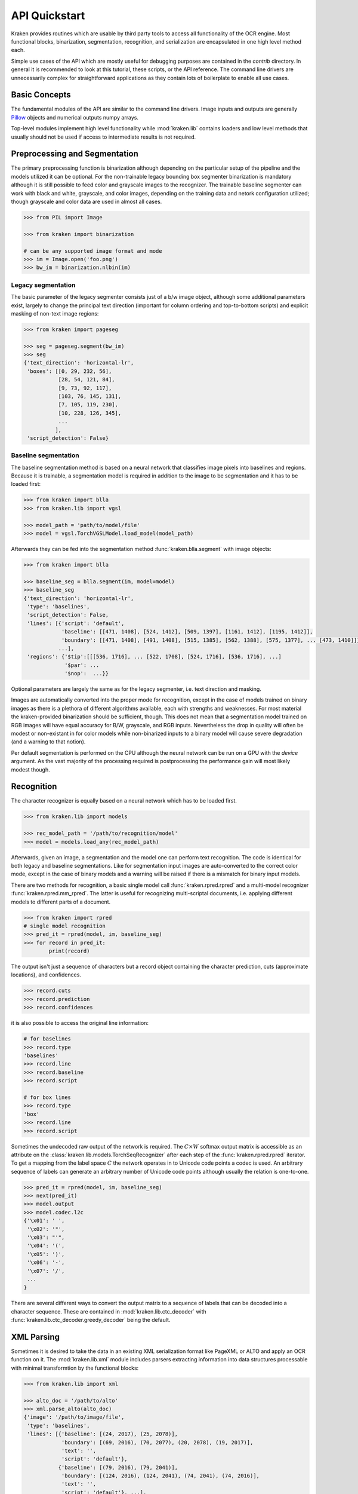 API Quickstart 
==============

Kraken provides routines which are usable by third party tools to access all
functionality of the OCR engine. Most functional blocks, binarization,
segmentation, recognition, and serialization  are encapsulated in one high
level method each. 

Simple use cases of the API which are mostly useful for debugging purposes are
contained in the `contrib` directory. In general it is recommended to look at
this tutorial, these scripts, or the API reference. The command line drivers
are unnecessarily complex for straightforward applications as they contain lots
of boilerplate to enable all use cases.

Basic Concepts
--------------

The fundamental modules of the API are similar to the command line drivers.
Image inputs and outputs are generally `Pillow <https://python-pillow.org/>`_
objects and numerical outputs numpy arrays.

Top-level modules implement high level functionality while :mod:`kraken.lib`
contains loaders and low level methods that usually should not be used if
access to intermediate results is not required.

Preprocessing and Segmentation
------------------------------

The primary preprocessing function is binarization although depending on the
particular setup of the pipeline and the models utilized it can be optional.
For the non-trainable legacy bounding box segmenter binarization is mandatory
although it is still possible to feed color and grayscale images to the
recognizer. The trainable baseline segmenter can work with black and white,
grayscale, and color images, depending on the training data and netork
configuration utilized; though grayscale and color data are used in almost all
cases.

.. code-block:: python

        >>> from PIL import Image

        >>> from kraken import binarization

        # can be any supported image format and mode
        >>> im = Image.open('foo.png')
        >>> bw_im = binarization.nlbin(im)

Legacy segmentation
~~~~~~~~~~~~~~~~~~~

The basic parameter of the legacy segmenter consists just of a b/w image
object, although some additional parameters exist, largely to change the
principal text direction (important for column ordering and top-to-bottom
scripts) and explicit masking of non-text image regions:

.. code-block:: python

        >>> from kraken import pageseg

        >>> seg = pageseg.segment(bw_im)
        >>> seg
        {'text_direction': 'horizontal-lr',
         'boxes': [[0, 29, 232, 56],
                   [28, 54, 121, 84],
                   [9, 73, 92, 117],
                   [103, 76, 145, 131],
                   [7, 105, 119, 230],
                   [10, 228, 126, 345],
                   ...
                  ],
         'script_detection': False}

Baseline segmentation
~~~~~~~~~~~~~~~~~~~~~

The baseline segmentation method is based on a neural network that classifies
image pixels into baselines and regions. Because it is trainable, a
segmentation model is required in addition to the image to be segmentation and
it has to be loaded first:

.. code-block:: python

        >>> from kraken import blla
        >>> from kraken.lib import vgsl

        >>> model_path = 'path/to/model/file'
        >>> model = vgsl.TorchVGSLModel.load_model(model_path)
               
Afterwards they can be fed into the segmentation method
:func:`kraken.blla.segment` with image objects:

.. code-block:: python

        >>> from kraken import blla

        >>> baseline_seg = blla.segment(im, model=model)
        >>> baseline_seg
        {'text_direction': 'horizontal-lr',
         'type': 'baselines',
         'script_detection': False,
         'lines': [{'script': 'default',
                    'baseline': [[471, 1408], [524, 1412], [509, 1397], [1161, 1412], [1195, 1412]],
                    'boundary': [[471, 1408], [491, 1408], [515, 1385], [562, 1388], [575, 1377], ... [473, 1410]]},
                   ...],
         'regions': {'$tip':[[[536, 1716], ... [522, 1708], [524, 1716], [536, 1716], ...]
                     '$par': ...
                     '$nop':  ...}}

Optional parameters are largely the same as for the legacy segmenter, i.e. text
direction and masking.

Images are automatically converted into the proper mode for recognition, except
in the case of models trained on binary images as there is a plethora of
different algorithms available, each with strengths and weaknesses. For most
material the kraken-provided binarization should be sufficient, though. This
does not mean that a segmentation model trained on RGB images will have equal
accuracy for B/W, grayscale, and RGB inputs. Nevertheless the drop in quality
will often be modest or non-existant in for color models while non-binarized
inputs to a binary model will cause severe degradation (and a warning to that
notion).

Per default segmentation is performed on the CPU although the neural network
can be run on a GPU with the `device` argument. As the vast majority of the
processing required is postprocessing the performance gain will most likely
modest though.

Recognition
-----------

The character recognizer is equally based on a neural network which has to be
loaded first. 

.. code-block:: python

        >>> from kraken.lib import models

        >>> rec_model_path = '/path/to/recognition/model'
        >>> model = models.load_any(rec_model_path)
        
Afterwards, given an image, a segmentation and the model one can perform text
recognition. The code is identical for both legacy and baseline segmentations.
Like for segmentation input images are auto-converted to the correct color
mode, except in the case of binary models and a warning will be raised if there
is a mismatch for binary input models.

There are two methods for recognition, a basic single model call
:func:`kraken.rpred.rpred` and a multi-model recognizer
:func:`kraken.rpred.mm_rpred`. The latter is useful for recognizing
multi-scriptal documents, i.e. applying different models to different parts of
a document.

.. code-block:: python

        >>> from kraken import rpred
        # single model recognition
        >>> pred_it = rpred(model, im, baseline_seg)
        >>> for record in pred_it:
                print(record)

The output isn't just a sequence of characters but a record object containing
the character prediction, cuts (approximate locations), and confidences.

.. code-block:: python

        >>> record.cuts
        >>> record.prediction
        >>> record.confidences

it is also possible to access the original line information:

.. code-block:: python

        # for baselines
        >>> record.type
        'baselines'
        >>> record.line
        >>> record.baseline
        >>> record.script

        # for box lines
        >>> record.type
        'box'
        >>> record.line
        >>> record.script

Sometimes the undecoded raw output of the network is required. The :math:`C
\times W` softmax output matrix is accessible as an attribute on the
:class:`kraken.lib.models.TorchSeqRecognizer` after each step of the :func:`kraken.rpred.rpred` iterator. To get a mapping
from the label space :math:`C` the network operates in to Unicode code points a
codec is used. An arbitrary sequence of labels can generate an arbitrary number
of Unicode code points although usually the relation is one-to-one.

.. code-block:: python

        >>> pred_it = rpred(model, im, baseline_seg)
        >>> next(pred_it)
        >>> model.output
        >>> model.codec.l2c
        {'\x01': ' ',
         '\x02': '"',
         '\x03': "'",
         '\x04': '(',
         '\x05': ')',
         '\x06': '-',
         '\x07': '/',
         ...
        }

There are several different ways to convert the output matrix to a sequence of
labels that can be decoded into a character sequence. These are contained in
:mod:`kraken.lib.ctc_decoder` with
:func:`kraken.lib.ctc_decoder.greedy_decoder` being the default.

XML Parsing
-----------

Sometimes it is desired to take the data in an existing XML serialization
format like PageXML or ALTO and apply an OCR function on it. The
:mod:`kraken.lib.xml` module includes parsers extracting information into data
structures processable with minimal transformtion by the functional blocks:

.. code-block:: python

        >>> from kraken.lib import xml

        >>> alto_doc = '/path/to/alto'
        >>> xml.parse_alto(alto_doc)
        {'image': '/path/to/image/file',
         'type': 'baselines',
         'lines': [{'baseline': [(24, 2017), (25, 2078)],
                    'boundary': [(69, 2016), (70, 2077), (20, 2078), (19, 2017)],
                    'text': '',
                    'script': 'default'},
                   {'baseline': [(79, 2016), (79, 2041)],
                    'boundary': [(124, 2016), (124, 2041), (74, 2041), (74, 2016)],
                    'text': '',
                    'script': 'default'}, ...],
         'regions': {'Image/Drawing/Figure': [[(-5, 3398), (207, 3398), (207, 2000), (-5, 2000)],
                                              [(253, 3292), (668, 3292), (668, 3455), (253, 3455)],
                                              [(216, -4), (1015, -4), (1015, 534), (216, 534)]],
                     'Handwritten text': [[(2426, 3367), (2483, 3367), (2483, 3414), (2426, 3414)],
                                          [(1824, 3437), (2072, 3437), (2072, 3514), (1824, 3514)]],
                     ...}
        }

        >>> page_doc = '/path/to/page'
        >>> xml.parse_page(page_doc)
        {'image': '/path/to/image/file',
         'type': 'baselines',
         'lines': [{'baseline': [(24, 2017), (25, 2078)],
                    'boundary': [(69, 2016), (70, 2077), (20, 2078), (19, 2017)],
                    'text': '',
                    'script': 'default'},
                   {'baseline': [(79, 2016), (79, 2041)],
                    'boundary': [(124, 2016), (124, 2041), (74, 2041), (74, 2016)],
                    'text': '',
                    'script': 'default'}, ...],
         'regions': {'Image/Drawing/Figure': [[(-5, 3398), (207, 3398), (207, 2000), (-5, 2000)],
                                              [(253, 3292), (668, 3292), (668, 3455), (253, 3455)],
                                              [(216, -4), (1015, -4), (1015, 534), (216, 534)]],
                     'Handwritten text': [[(2426, 3367), (2483, 3367), (2483, 3414), (2426, 3414)],
                                          [(1824, 3437), (2072, 3437), (2072, 3514), (1824, 3514)]],
                     ...}


Serialization
-------------

The serialization module can be used to transform the :class:`ocr_records
<kraken.rpred.ocr_record>` returned by the prediction iterator into a text
based (most often XML) format for archival. The module renders `jinja2
<https://jinja.palletsprojects.com>`_ templates in `kraken/templates` through
the :func:`kraken.serialization.serialize` function.

.. code-block:: python

        >>> from kraken.lib import serialization

        >>> records = [record for record in pred_it]
        >>> alto = serialization.serialize(records, image_name='path/to/image', image_size=im.size, template='alto')
        >>> with open('output.xml', 'w') as fp:
                fp.write(alto)


